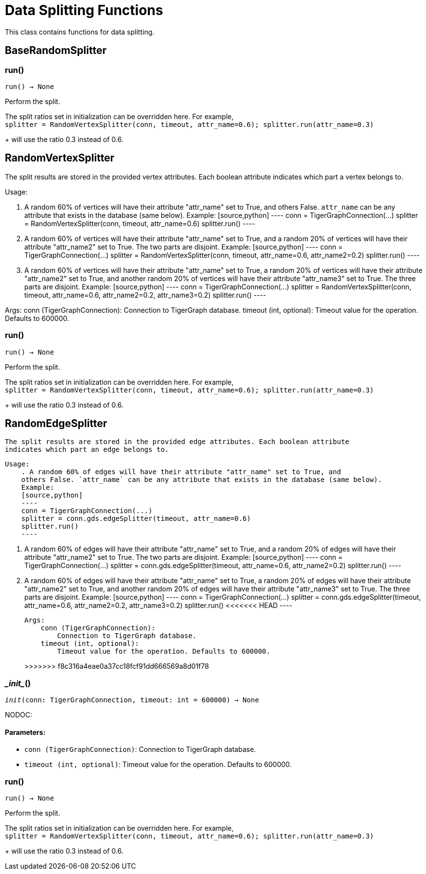 = Data Splitting Functions

This class contains functions for data splitting.

== BaseRandomSplitter


=== run()
`run() -> None`

Perform the split.

The split ratios set in initialization can be overridden here. For example,
 +
`splitter = RandomVertexSplitter(conn, timeout, attr_name=0.6); splitter.run(attr_name=0.3)`
+
will use the ratio 0.3 instead of 0.6.


== RandomVertexSplitter

The split results are stored in the provided vertex attributes. Each boolean attribute
indicates which part a vertex belongs to.

Usage:

    . A random 60% of vertices will have their attribute "attr_name" set to True, and
    others False. `attr_name` can be any attribute that exists in the database (same below).
    Example:
    [source,python]
    ----
    conn = TigerGraphConnection(...)
    splitter = RandomVertexSplitter(conn, timeout, attr_name=0.6)
    splitter.run()
    ----
   
    . A random 60% of vertices will have their attribute "attr_name" set to True, and a
    random 20% of vertices will have their attribute "attr_name2" set to True. The two
    parts are disjoint. Example:
    [source,python]
    ----
    conn = TigerGraphConnection(...)
    splitter = RandomVertexSplitter(conn, timeout, attr_name=0.6, attr_name2=0.2)
    splitter.run()
    ----

    . A random 60% of vertices will have their attribute "attr_name" set to True, a
    random 20% of vertices will have their attribute "attr_name2" set to True, and
    another random 20% of vertices will have their attribute "attr_name3" set to True.
    The three parts are disjoint. Example:
    [source,python]
    ----
    conn = TigerGraphConnection(...)
    splitter = RandomVertexSplitter(conn, timeout, attr_name=0.6, attr_name2=0.2, attr_name3=0.2)
    splitter.run()
    ----
    
Args:
    conn (TigerGraphConnection):
        Connection to TigerGraph database.
    timeout (int, optional):
        Timeout value for the operation. Defaults to 600000.

=== run()
`run() -> None`

Perform the split.

The split ratios set in initialization can be overridden here. For example,
 +
`splitter = RandomVertexSplitter(conn, timeout, attr_name=0.6); splitter.run(attr_name=0.3)`
+
will use the ratio 0.3 instead of 0.6.


== RandomEdgeSplitter

    The split results are stored in the provided edge attributes. Each boolean attribute
    indicates which part an edge belongs to.

    Usage:
        . A random 60% of edges will have their attribute "attr_name" set to True, and 
        others False. `attr_name` can be any attribute that exists in the database (same below).
        Example:
        [source,python]
        ----
        conn = TigerGraphConnection(...)
        splitter = conn.gds.edgeSplitter(timeout, attr_name=0.6)
        splitter.run()
        ----

        . A random 60% of edges will have their attribute "attr_name" set to True, and a 
        random 20% of edges will have their attribute "attr_name2" set to True. The two 
        parts are disjoint. Example:
        [source,python]
        ----
        conn = TigerGraphConnection(...)
        splitter = conn.gds.edgeSplitter(timeout, attr_name=0.6, attr_name2=0.2)
        splitter.run()
        ----

        . A random 60% of edges will have their attribute "attr_name" set to True, a 
        random 20% of edges will have their attribute "attr_name2" set to True, and 
        another random 20% of edges will have their attribute "attr_name3" set to True. 
        The three parts are disjoint. Example:
        [source,python]
        ----
        conn = TigerGraphConnection(...)
        splitter = conn.gds.edgeSplitter(timeout, attr_name=0.6, attr_name2=0.2, attr_name3=0.2)
        splitter.run()
<<<<<<< HEAD
        ----

    Args:
        conn (TigerGraphConnection):
            Connection to TigerGraph database.
        timeout (int, optional):
            Timeout value for the operation. Defaults to 600000.
=======
>>>>>>> f8c316a4eae0a37cc18fcf91dd666569a8d01f78
    

=== \__init__()
`__init__(conn: TigerGraphConnection, timeout: int = 600000) -> None`

NODOC:
[discrete]
==== **Parameters:**
* `conn (TigerGraphConnection)`: Connection to TigerGraph database.
* `timeout (int, optional)`: Timeout value for the operation. Defaults to 600000.


=== run()
`run() -> None`

Perform the split.

The split ratios set in initialization can be overridden here. For example,
 +
`splitter = RandomVertexSplitter(conn, timeout, attr_name=0.6); splitter.run(attr_name=0.3)`
+
will use the ratio 0.3 instead of 0.6.


